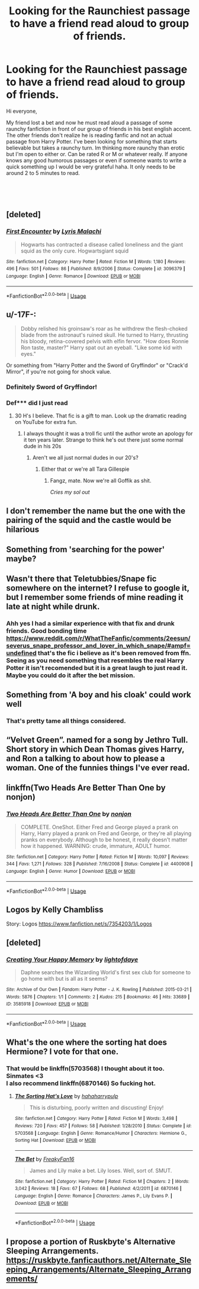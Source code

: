 #+TITLE: Looking for the Raunchiest passage to have a friend read aloud to group of friends.

* Looking for the Raunchiest passage to have a friend read aloud to group of friends.
:PROPERTIES:
:Author: SaltyDonut
:Score: 30
:DateUnix: 1539109055.0
:DateShort: 2018-Oct-09
:FlairText: Request
:END:
Hi everyone,

My friend lost a bet and now he must read aloud a passage of some raunchy fanfiction in front of our group of friends in his best english accent. The other friends don't realize he is reading fanfic and not an actual passage from Harry Potter. I've been looking for something that starts believable but takes a raunchy turn. Im thinking more raunchy than erotic but I'm open to either or. Can be rated R or M or whatever really. If anyone knows any good humorous passages or even if someone wants to write a quick something up I would be very grateful haha. It only needs to be around 2 to 5 minutes to read.

​

​


** [deleted]
:PROPERTIES:
:Score: 11
:DateUnix: 1539117452.0
:DateShort: 2018-Oct-10
:END:

*** [[https://www.fanfiction.net/s/3096379/1/][*/First Encounter/*]] by [[https://www.fanfiction.net/u/201305/Lyris-Malachi][/Lyris Malachi/]]

#+begin_quote
  Hogwarts has contracted a disease called loneliness and the giant squid as the only cure. Hogwartsgiant squid
#+end_quote

^{/Site/:} ^{fanfiction.net} ^{*|*} ^{/Category/:} ^{Harry} ^{Potter} ^{*|*} ^{/Rated/:} ^{Fiction} ^{M} ^{*|*} ^{/Words/:} ^{1,180} ^{*|*} ^{/Reviews/:} ^{496} ^{*|*} ^{/Favs/:} ^{501} ^{*|*} ^{/Follows/:} ^{86} ^{*|*} ^{/Published/:} ^{8/9/2006} ^{*|*} ^{/Status/:} ^{Complete} ^{*|*} ^{/id/:} ^{3096379} ^{*|*} ^{/Language/:} ^{English} ^{*|*} ^{/Genre/:} ^{Romance} ^{*|*} ^{/Download/:} ^{[[http://www.ff2ebook.com/old/ffn-bot/index.php?id=3096379&source=ff&filetype=epub][EPUB]]} ^{or} ^{[[http://www.ff2ebook.com/old/ffn-bot/index.php?id=3096379&source=ff&filetype=mobi][MOBI]]}

--------------

*FanfictionBot*^{2.0.0-beta} | [[https://github.com/tusing/reddit-ffn-bot/wiki/Usage][Usage]]
:PROPERTIES:
:Author: FanfictionBot
:Score: 1
:DateUnix: 1539117472.0
:DateShort: 2018-Oct-10
:END:


** u/-17F-:
#+begin_quote
  Dobby relished his groinsaw's roar as he withdrew the flesh-choked blade from the astronaut's ruined skull. He turned to Harry, thrusting his bloody, retina-covered pelvis with elfin fervor. "How does Ronnie Ron taste, master?" Harry spat out an eyeball. "Like some kid with eyes."
#+end_quote

Or something from "Harry Potter and the Sword of Gryffindor" or "Crack'd Mirror", if you're not going for shock value.
:PROPERTIES:
:Author: -17F-
:Score: 23
:DateUnix: 1539115065.0
:DateShort: 2018-Oct-09
:END:

*** Definitely Sword of Gryffindor!
:PROPERTIES:
:Author: imavet1
:Score: 9
:DateUnix: 1539115804.0
:DateShort: 2018-Oct-09
:END:


*** Def*** did I just read
:PROPERTIES:
:Author: NyGiLu
:Score: 13
:DateUnix: 1539128358.0
:DateShort: 2018-Oct-10
:END:

**** 30 H's I believe. That fic is a gift to man. Look up the dramatic reading on YouTube for extra fun.
:PROPERTIES:
:Author: knight_ofdoriath
:Score: 7
:DateUnix: 1539130178.0
:DateShort: 2018-Oct-10
:END:

***** I always thought it was a troll fic until the author wrote an apology for it ten years later. Strange to think he's out there just some normal dude in his 20s
:PROPERTIES:
:Author: Redhotlipstik
:Score: 3
:DateUnix: 1539130970.0
:DateShort: 2018-Oct-10
:END:

****** Aren't we all just normal dudes in our 20's?
:PROPERTIES:
:Author: Twinborne
:Score: 1
:DateUnix: 1539159271.0
:DateShort: 2018-Oct-10
:END:

******* Either that or we're all Tara Gillespie
:PROPERTIES:
:Author: Redhotlipstik
:Score: 2
:DateUnix: 1539167715.0
:DateShort: 2018-Oct-10
:END:

******** Fangz, mate. Now we're all Goffik as shit.

/Cries my sol out/
:PROPERTIES:
:Author: Twinborne
:Score: 2
:DateUnix: 1539242090.0
:DateShort: 2018-Oct-11
:END:


** I don't remember the name but the one with the pairing of the squid and the castle would be hilarious
:PROPERTIES:
:Author: Fellerbotpotter
:Score: 7
:DateUnix: 1539117344.0
:DateShort: 2018-Oct-10
:END:


** Something from 'searching for the power' maybe?
:PROPERTIES:
:Score: 6
:DateUnix: 1539114192.0
:DateShort: 2018-Oct-09
:END:


** Wasn't there that Teletubbies/Snape fic somewhere on the internet? I refuse to google it, but I remember some friends of mine reading it late at night while drunk.
:PROPERTIES:
:Author: Akitcougar
:Score: 6
:DateUnix: 1539124429.0
:DateShort: 2018-Oct-10
:END:

*** Ahh yes I had a similar experience with that fix and drunk friends. Good bonding time [[https://www.reddit.com/r/WhatTheFanfic/comments/2eesun/severus_snape_professor_and_lover_in_which_snape/#ampf=undefined]] that's the fic i believe as it's been removed from ffn. Seeing as you need something that resembles the real Harry Potter it isn't recomended but it is a great laugh to just read it. Maybe you could do it after the bet mission.
:PROPERTIES:
:Author: stipikipi
:Score: 3
:DateUnix: 1539125490.0
:DateShort: 2018-Oct-10
:END:


** Something from 'A boy and his cloak' could work well
:PROPERTIES:
:Author: ourladyofsorrows_
:Score: 15
:DateUnix: 1539110213.0
:DateShort: 2018-Oct-09
:END:

*** That's pretty tame all things considered.
:PROPERTIES:
:Author: Hellstrike
:Score: 12
:DateUnix: 1539118632.0
:DateShort: 2018-Oct-10
:END:


** “Velvet Green”. named for a song by Jethro Tull. Short story in which Dean Thomas gives Harry, and Ron a talking to about how to please a woman. One of the funnies things I've ever read.
:PROPERTIES:
:Author: floydzilla40
:Score: 2
:DateUnix: 1539132598.0
:DateShort: 2018-Oct-10
:END:


** linkffn(Two Heads Are Better Than One by nonjon)
:PROPERTIES:
:Author: wordhammer
:Score: 2
:DateUnix: 1539134107.0
:DateShort: 2018-Oct-10
:END:

*** [[https://www.fanfiction.net/s/4400908/1/][*/Two Heads Are Better Than One/*]] by [[https://www.fanfiction.net/u/649528/nonjon][/nonjon/]]

#+begin_quote
  COMPLETE. OneShot. Either Fred and George played a prank on Harry, Harry played a prank on Fred and George, or they're all playing pranks on everybody. Although to be honest, it really doesn't matter how it happened. WARNING: crude, immature, ADULT humor.
#+end_quote

^{/Site/:} ^{fanfiction.net} ^{*|*} ^{/Category/:} ^{Harry} ^{Potter} ^{*|*} ^{/Rated/:} ^{Fiction} ^{M} ^{*|*} ^{/Words/:} ^{10,097} ^{*|*} ^{/Reviews/:} ^{344} ^{*|*} ^{/Favs/:} ^{1,271} ^{*|*} ^{/Follows/:} ^{328} ^{*|*} ^{/Published/:} ^{7/16/2008} ^{*|*} ^{/Status/:} ^{Complete} ^{*|*} ^{/id/:} ^{4400908} ^{*|*} ^{/Language/:} ^{English} ^{*|*} ^{/Genre/:} ^{Humor} ^{*|*} ^{/Download/:} ^{[[http://www.ff2ebook.com/old/ffn-bot/index.php?id=4400908&source=ff&filetype=epub][EPUB]]} ^{or} ^{[[http://www.ff2ebook.com/old/ffn-bot/index.php?id=4400908&source=ff&filetype=mobi][MOBI]]}

--------------

*FanfictionBot*^{2.0.0-beta} | [[https://github.com/tusing/reddit-ffn-bot/wiki/Usage][Usage]]
:PROPERTIES:
:Author: FanfictionBot
:Score: 1
:DateUnix: 1539134120.0
:DateShort: 2018-Oct-10
:END:


** Logos by Kelly Chambliss

Story: Logos [[https://www.fanfiction.net/s/7354203/1/Logos]]
:PROPERTIES:
:Author: Fallstar
:Score: 1
:DateUnix: 1539130616.0
:DateShort: 2018-Oct-10
:END:


** [deleted]
:PROPERTIES:
:Score: 1
:DateUnix: 1539131698.0
:DateShort: 2018-Oct-10
:END:

*** [[https://archiveofourown.org/works/3585918][*/Creating Your Happy Memory/*]] by [[https://www.archiveofourown.org/users/lightofdaye/pseuds/lightofdaye][/lightofdaye/]]

#+begin_quote
  Daphne searches the Wizarding World's first sex club for someone to go home with but is all as it seems?
#+end_quote

^{/Site/:} ^{Archive} ^{of} ^{Our} ^{Own} ^{*|*} ^{/Fandom/:} ^{Harry} ^{Potter} ^{-} ^{J.} ^{K.} ^{Rowling} ^{*|*} ^{/Published/:} ^{2015-03-21} ^{*|*} ^{/Words/:} ^{5876} ^{*|*} ^{/Chapters/:} ^{1/1} ^{*|*} ^{/Comments/:} ^{2} ^{*|*} ^{/Kudos/:} ^{215} ^{*|*} ^{/Bookmarks/:} ^{46} ^{*|*} ^{/Hits/:} ^{33689} ^{*|*} ^{/ID/:} ^{3585918} ^{*|*} ^{/Download/:} ^{[[https://archiveofourown.org/downloads/li/lightofdaye/3585918/Creating%20Your%20Happy%20Memory.epub?updated_at=1426957986][EPUB]]} ^{or} ^{[[https://archiveofourown.org/downloads/li/lightofdaye/3585918/Creating%20Your%20Happy%20Memory.mobi?updated_at=1426957986][MOBI]]}

--------------

*FanfictionBot*^{2.0.0-beta} | [[https://github.com/tusing/reddit-ffn-bot/wiki/Usage][Usage]]
:PROPERTIES:
:Author: FanfictionBot
:Score: 1
:DateUnix: 1539131716.0
:DateShort: 2018-Oct-10
:END:


** What's the one where the sorting hat does Hermione? I vote for that one.
:PROPERTIES:
:Author: cavelioness
:Score: 1
:DateUnix: 1539154015.0
:DateShort: 2018-Oct-10
:END:

*** That would be linkffn(5703568) I thought about it too. Sinmates <3\\
I also recommend linkffn(6870146) So fucking hot.
:PROPERTIES:
:Author: blackhole_124
:Score: 2
:DateUnix: 1539167195.0
:DateShort: 2018-Oct-10
:END:

**** [[https://www.fanfiction.net/s/5703568/1/][*/The Sorting Hat's Love/*]] by [[https://www.fanfiction.net/u/2112390/hahaharrypulp][/hahaharrypulp/]]

#+begin_quote
  This is disturbing, poorly written and discusting! Enjoy!
#+end_quote

^{/Site/:} ^{fanfiction.net} ^{*|*} ^{/Category/:} ^{Harry} ^{Potter} ^{*|*} ^{/Rated/:} ^{Fiction} ^{M} ^{*|*} ^{/Words/:} ^{3,498} ^{*|*} ^{/Reviews/:} ^{720} ^{*|*} ^{/Favs/:} ^{457} ^{*|*} ^{/Follows/:} ^{58} ^{*|*} ^{/Published/:} ^{1/28/2010} ^{*|*} ^{/Status/:} ^{Complete} ^{*|*} ^{/id/:} ^{5703568} ^{*|*} ^{/Language/:} ^{English} ^{*|*} ^{/Genre/:} ^{Romance/Humor} ^{*|*} ^{/Characters/:} ^{Hermione} ^{G.,} ^{Sorting} ^{Hat} ^{*|*} ^{/Download/:} ^{[[http://www.ff2ebook.com/old/ffn-bot/index.php?id=5703568&source=ff&filetype=epub][EPUB]]} ^{or} ^{[[http://www.ff2ebook.com/old/ffn-bot/index.php?id=5703568&source=ff&filetype=mobi][MOBI]]}

--------------

[[https://www.fanfiction.net/s/6870146/1/][*/The Bet/*]] by [[https://www.fanfiction.net/u/2797831/FreakyFan16][/FreakyFan16/]]

#+begin_quote
  James and Lily make a bet. Lily loses. Well, sort of. SMUT.
#+end_quote

^{/Site/:} ^{fanfiction.net} ^{*|*} ^{/Category/:} ^{Harry} ^{Potter} ^{*|*} ^{/Rated/:} ^{Fiction} ^{M} ^{*|*} ^{/Chapters/:} ^{2} ^{*|*} ^{/Words/:} ^{3,042} ^{*|*} ^{/Reviews/:} ^{18} ^{*|*} ^{/Favs/:} ^{67} ^{*|*} ^{/Follows/:} ^{68} ^{*|*} ^{/Published/:} ^{4/2/2011} ^{*|*} ^{/id/:} ^{6870146} ^{*|*} ^{/Language/:} ^{English} ^{*|*} ^{/Genre/:} ^{Romance} ^{*|*} ^{/Characters/:} ^{James} ^{P.,} ^{Lily} ^{Evans} ^{P.} ^{*|*} ^{/Download/:} ^{[[http://www.ff2ebook.com/old/ffn-bot/index.php?id=6870146&source=ff&filetype=epub][EPUB]]} ^{or} ^{[[http://www.ff2ebook.com/old/ffn-bot/index.php?id=6870146&source=ff&filetype=mobi][MOBI]]}

--------------

*FanfictionBot*^{2.0.0-beta} | [[https://github.com/tusing/reddit-ffn-bot/wiki/Usage][Usage]]
:PROPERTIES:
:Author: FanfictionBot
:Score: 1
:DateUnix: 1539167206.0
:DateShort: 2018-Oct-10
:END:


** I propose a portion of Ruskbyte's Alternative Sleeping Arrangements. [[https://ruskbyte.fanficauthors.net/Alternate_Sleeping_Arrangements/Alternate_Sleeping_Arrangements/]]
:PROPERTIES:
:Author: __Pers
:Score: 1
:DateUnix: 1539171755.0
:DateShort: 2018-Oct-10
:END:

